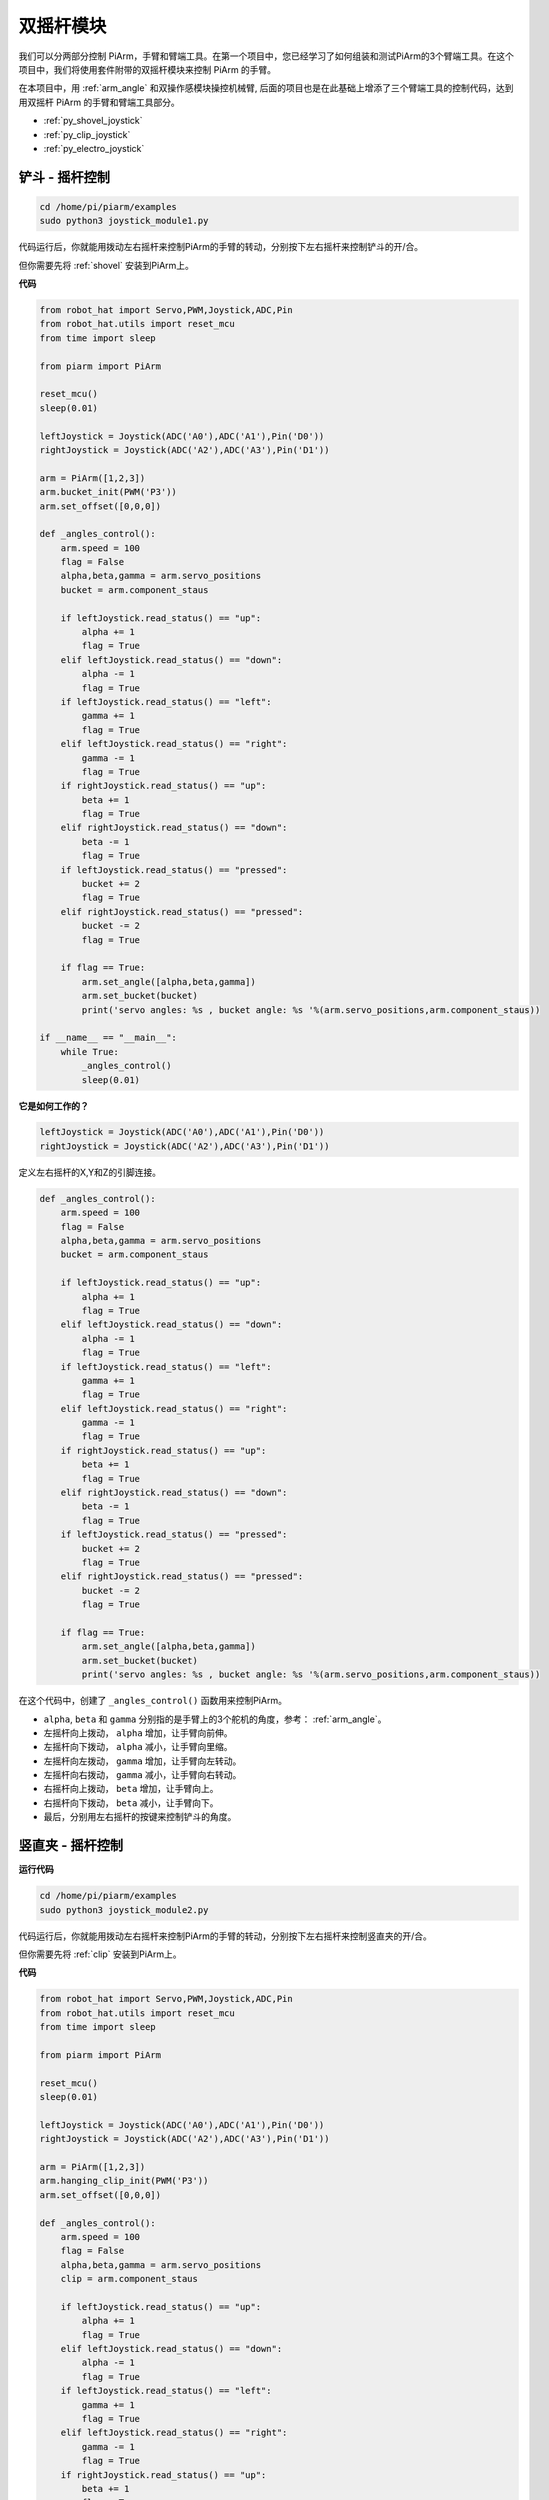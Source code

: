 双摇杆模块
=======================

我们可以分两部分控制 PiArm，手臂和臂端工具。在第一个项目中，您已经学习了如何组装和测试PiArm的3个臂端工具。在这个项目中，我们将使用套件附带的双摇杆模块来控制 PiArm 的手臂。

在本项目中，用 :ref:`arm_angle` 和双操作感模块操控机械臂, 后面的项目也是在此基础上增添了三个臂端工具的控制代码，达到用双摇杆 PiArm 的手臂和臂端工具部分。


* :ref:`py_shovel_joystick`
* :ref:`py_clip_joystick`
* :ref:`py_electro_joystick`

.. image:: img/joystick_control.jpg
    :width: 500
    :align: center



.. _py_shovel_joystick:

铲斗 - 摇杆控制
-----------------------------------------

.. raw:: html

    <run></run>

.. code-block::

    cd /home/pi/piarm/examples
    sudo python3 joystick_module1.py

代码运行后，你就能用拨动左右摇杆来控制PiArm的手臂的转动，分别按下左右摇杆来控制铲斗的开/合。

但你需要先将 :ref:`shovel` 安装到PiArm上。


**代码**

.. raw:: html

    <run></run>

.. code-block:: python

    from robot_hat import Servo,PWM,Joystick,ADC,Pin
    from robot_hat.utils import reset_mcu
    from time import sleep

    from piarm import PiArm

    reset_mcu()
    sleep(0.01)

    leftJoystick = Joystick(ADC('A0'),ADC('A1'),Pin('D0'))
    rightJoystick = Joystick(ADC('A2'),ADC('A3'),Pin('D1'))

    arm = PiArm([1,2,3])
    arm.bucket_init(PWM('P3'))
    arm.set_offset([0,0,0])

    def _angles_control():
        arm.speed = 100
        flag = False
        alpha,beta,gamma = arm.servo_positions
        bucket = arm.component_staus

        if leftJoystick.read_status() == "up":
            alpha += 1
            flag = True
        elif leftJoystick.read_status() == "down":
            alpha -= 1
            flag = True
        if leftJoystick.read_status() == "left":
            gamma += 1
            flag = True
        elif leftJoystick.read_status() == "right":
            gamma -= 1
            flag = True
        if rightJoystick.read_status() == "up":
            beta += 1
            flag = True
        elif rightJoystick.read_status() == "down":
            beta -= 1
            flag = True
        if leftJoystick.read_status() == "pressed": 	
            bucket += 2
            flag = True
        elif rightJoystick.read_status() == "pressed":
            bucket -= 2
            flag = True

        if flag == True:
            arm.set_angle([alpha,beta,gamma])
            arm.set_bucket(bucket)
            print('servo angles: %s , bucket angle: %s '%(arm.servo_positions,arm.component_staus))

    if __name__ == "__main__":
        while True:
            _angles_control()
            sleep(0.01)

**它是如何工作的？**

.. code-block:: python

    leftJoystick = Joystick(ADC('A0'),ADC('A1'),Pin('D0'))
    rightJoystick = Joystick(ADC('A2'),ADC('A3'),Pin('D1'))

定义左右摇杆的X,Y和Z的引脚连接。

.. code-block:: python

    def _angles_control():
        arm.speed = 100
        flag = False
        alpha,beta,gamma = arm.servo_positions
        bucket = arm.component_staus

        if leftJoystick.read_status() == "up":
            alpha += 1
            flag = True
        elif leftJoystick.read_status() == "down":
            alpha -= 1
            flag = True
        if leftJoystick.read_status() == "left":
            gamma += 1
            flag = True
        elif leftJoystick.read_status() == "right":
            gamma -= 1
            flag = True
        if rightJoystick.read_status() == "up":
            beta += 1
            flag = True
        elif rightJoystick.read_status() == "down":
            beta -= 1
            flag = True
        if leftJoystick.read_status() == "pressed": 	
            bucket += 2
            flag = True
        elif rightJoystick.read_status() == "pressed":
            bucket -= 2
            flag = True

        if flag == True:
            arm.set_angle([alpha,beta,gamma])
            arm.set_bucket(bucket)
            print('servo angles: %s , bucket angle: %s '%(arm.servo_positions,arm.component_staus))

在这个代码中，创建了 ``_angles_control()`` 函数用来控制PiArm。

* ``alpha``, ``beta`` 和 ``gamma`` 分别指的是手臂上的3个舵机的角度，参考： :ref:`arm_angle`。
* 左摇杆向上拨动， ``alpha`` 增加，让手臂向前伸。
* 左摇杆向下拨动， ``alpha`` 减小，让手臂向里缩。
* 左摇杆向左拨动， ``gamma`` 增加，让手臂向左转动。
* 左摇杆向右拨动， ``gamma`` 减小，让手臂向右转动。
* 右摇杆向上拨动， ``beta`` 增加，让手臂向上。
* 右摇杆向下拨动， ``beta`` 减小，让手臂向下。
* 最后，分别用左右摇杆的按键来控制铲斗的角度。

.. _py_clip_joystick:

竖直夹 - 摇杆控制
-------------------

**运行代码**

.. raw:: html

    <run></run>

.. code-block::

    cd /home/pi/piarm/examples
    sudo python3 joystick_module2.py

代码运行后，你就能用拨动左右摇杆来控制PiArm的手臂的转动，分别按下左右摇杆来控制竖直夹的开/合。

但你需要先将 :ref:`clip` 安装到PiArm上。

**代码**


.. raw:: html

    <run></run>

.. code-block:: python

    from robot_hat import Servo,PWM,Joystick,ADC,Pin
    from robot_hat.utils import reset_mcu
    from time import sleep

    from piarm import PiArm

    reset_mcu()
    sleep(0.01)

    leftJoystick = Joystick(ADC('A0'),ADC('A1'),Pin('D0'))
    rightJoystick = Joystick(ADC('A2'),ADC('A3'),Pin('D1'))

    arm = PiArm([1,2,3])
    arm.hanging_clip_init(PWM('P3'))
    arm.set_offset([0,0,0])

    def _angles_control():
        arm.speed = 100
        flag = False
        alpha,beta,gamma = arm.servo_positions
        clip = arm.component_staus

        if leftJoystick.read_status() == "up":
            alpha += 1
            flag = True
        elif leftJoystick.read_status() == "down":
            alpha -= 1
            flag = True
        if leftJoystick.read_status() == "left":
            gamma += 1
            flag = True
        elif leftJoystick.read_status() == "right":
            gamma -= 1
            flag = True
        if rightJoystick.read_status() == "up":
            beta += 1
            flag = True
        elif rightJoystick.read_status() == "down":
            beta -= 1
            flag = True
            
        if leftJoystick.read_status() == "pressed": 	
            clip += 2
            flag = True
        elif rightJoystick.read_status() == "pressed":	
            clip -= 2
            flag = True

        if flag == True:
            arm.set_angle([alpha,beta,gamma])
            arm.set_hanging_clip(clip)
            print('servo angles: %s , clip angle: %s '%(arm.servo_positions,arm.component_staus))

    if __name__ == "__main__":
        while True:
            _angles_control()
            sleep(0.01)

在这个代码中，创建了 ``_angles_control()`` 函数用来控制PiArm。

* ``alpha``, ``beta`` 和 ``gamma`` 分别指的是手臂上的3个舵机的角度，参考： :ref:`arm_angle`。
* 左摇杆向上拨动， ``alpha`` 增加，让手臂向前伸。
* 左摇杆向下拨动， ``alpha`` 减小，让手臂向里缩。
* 左摇杆向左拨动， ``gamma`` 增加，让手臂向左转动。
* 左摇杆向右拨动， ``gamma`` 减小，让手臂向右转动。
* 右摇杆向上拨动， ``beta`` 增加，让手臂向上。
* 右摇杆向下拨动， ``beta`` 减小，让手臂向下。
* 最后，分别用左右摇杆的按键来控制竖直夹的角度。

.. _py_electro_joystick:

电磁铁 - 摇杆控制
--------------------

**运行代码**

.. raw:: html

    <run></run>

.. code-block::

    cd /home/pi/piarm/examples
    sudo python3 joystick_module3.py

代码运行后，你就能用拨动左右摇杆来控制PiArm的手臂的转动，分别按下左右摇杆来控制电磁铁的开/关。

但你需要先将 :ref:`electro` 安装到PiArm上。

**代码**


.. raw:: html

    <run></run>

.. code-block:: python

    from robot_hat import Servo,PWM,Joystick,ADC,Pin
    from robot_hat.utils import reset_mcu
    from time import sleep

    from piarm import PiArm

    reset_mcu()
    sleep(0.01)


    leftJoystick = Joystick(ADC('A0'),ADC('A1'),Pin('D0'))
    rightJoystick = Joystick(ADC('A2'),ADC('A3'),Pin('D1'))

    arm = PiArm([1,2,3])
    arm.electromagnet_init(PWM('P3'))
    arm.set_offset([0,0,0])

    def _angles_control():
        arm.speed = 100
        flag = False
        alpha,beta,gamma = arm.servo_positions
        status = ""
        
        if leftJoystick.read_status() == "up":
            alpha += 1
            flag = True
        elif leftJoystick.read_status() == "down":
            alpha -= 1
            flag = True                        
        if leftJoystick.read_status() == "left":
            gamma += 1
            flag = True
        elif leftJoystick.read_status() == "right":
            gamma -= 1
            flag = True
        if rightJoystick.read_status() == "up":
            beta += 1
            flag = True
        elif rightJoystick.read_status() == "down":
            beta -= 1
            flag = True
        if leftJoystick.read_status() == "pressed": 
            arm.set_electromagnet('on')
            status = "electromagnet is on" 	
        elif rightJoystick.read_status() == "pressed":
            arm.set_electromagnet('off')
            status = "electromagnet is off"	

        if flag == True:
            arm.set_angle([alpha,beta,gamma])
            print('servo angles: %s , electromagnet status: %s '%(arm.servo_positions,status))

    if __name__ == "__main__":
        while True:
            _angles_control()
            sleep(0.01)

在这个代码中，创建了 ``_angles_control()`` 函数用来控制PiArm。

* ``alpha``, ``beta`` 和 ``gamma`` 分别指的是手臂上的3个舵机的角度，参考： :ref:`arm_angle`。
* 左摇杆向上拨动， ``alpha`` 增加，让手臂向前伸。
* 左摇杆向下拨动， ``alpha`` 减小，让手臂向里缩。
* 左摇杆向左拨动， ``gamma`` 增加，让手臂向左转动。
* 左摇杆向右拨动， ``gamma`` 减小，让手臂向右转动。
* 右摇杆向上拨动， ``beta`` 增加，让手臂向上。
* 右摇杆向下拨动， ``beta`` 减小，让手臂向下。
* 最后，分别用左右摇杆的按键来控制电磁铁的开/关。